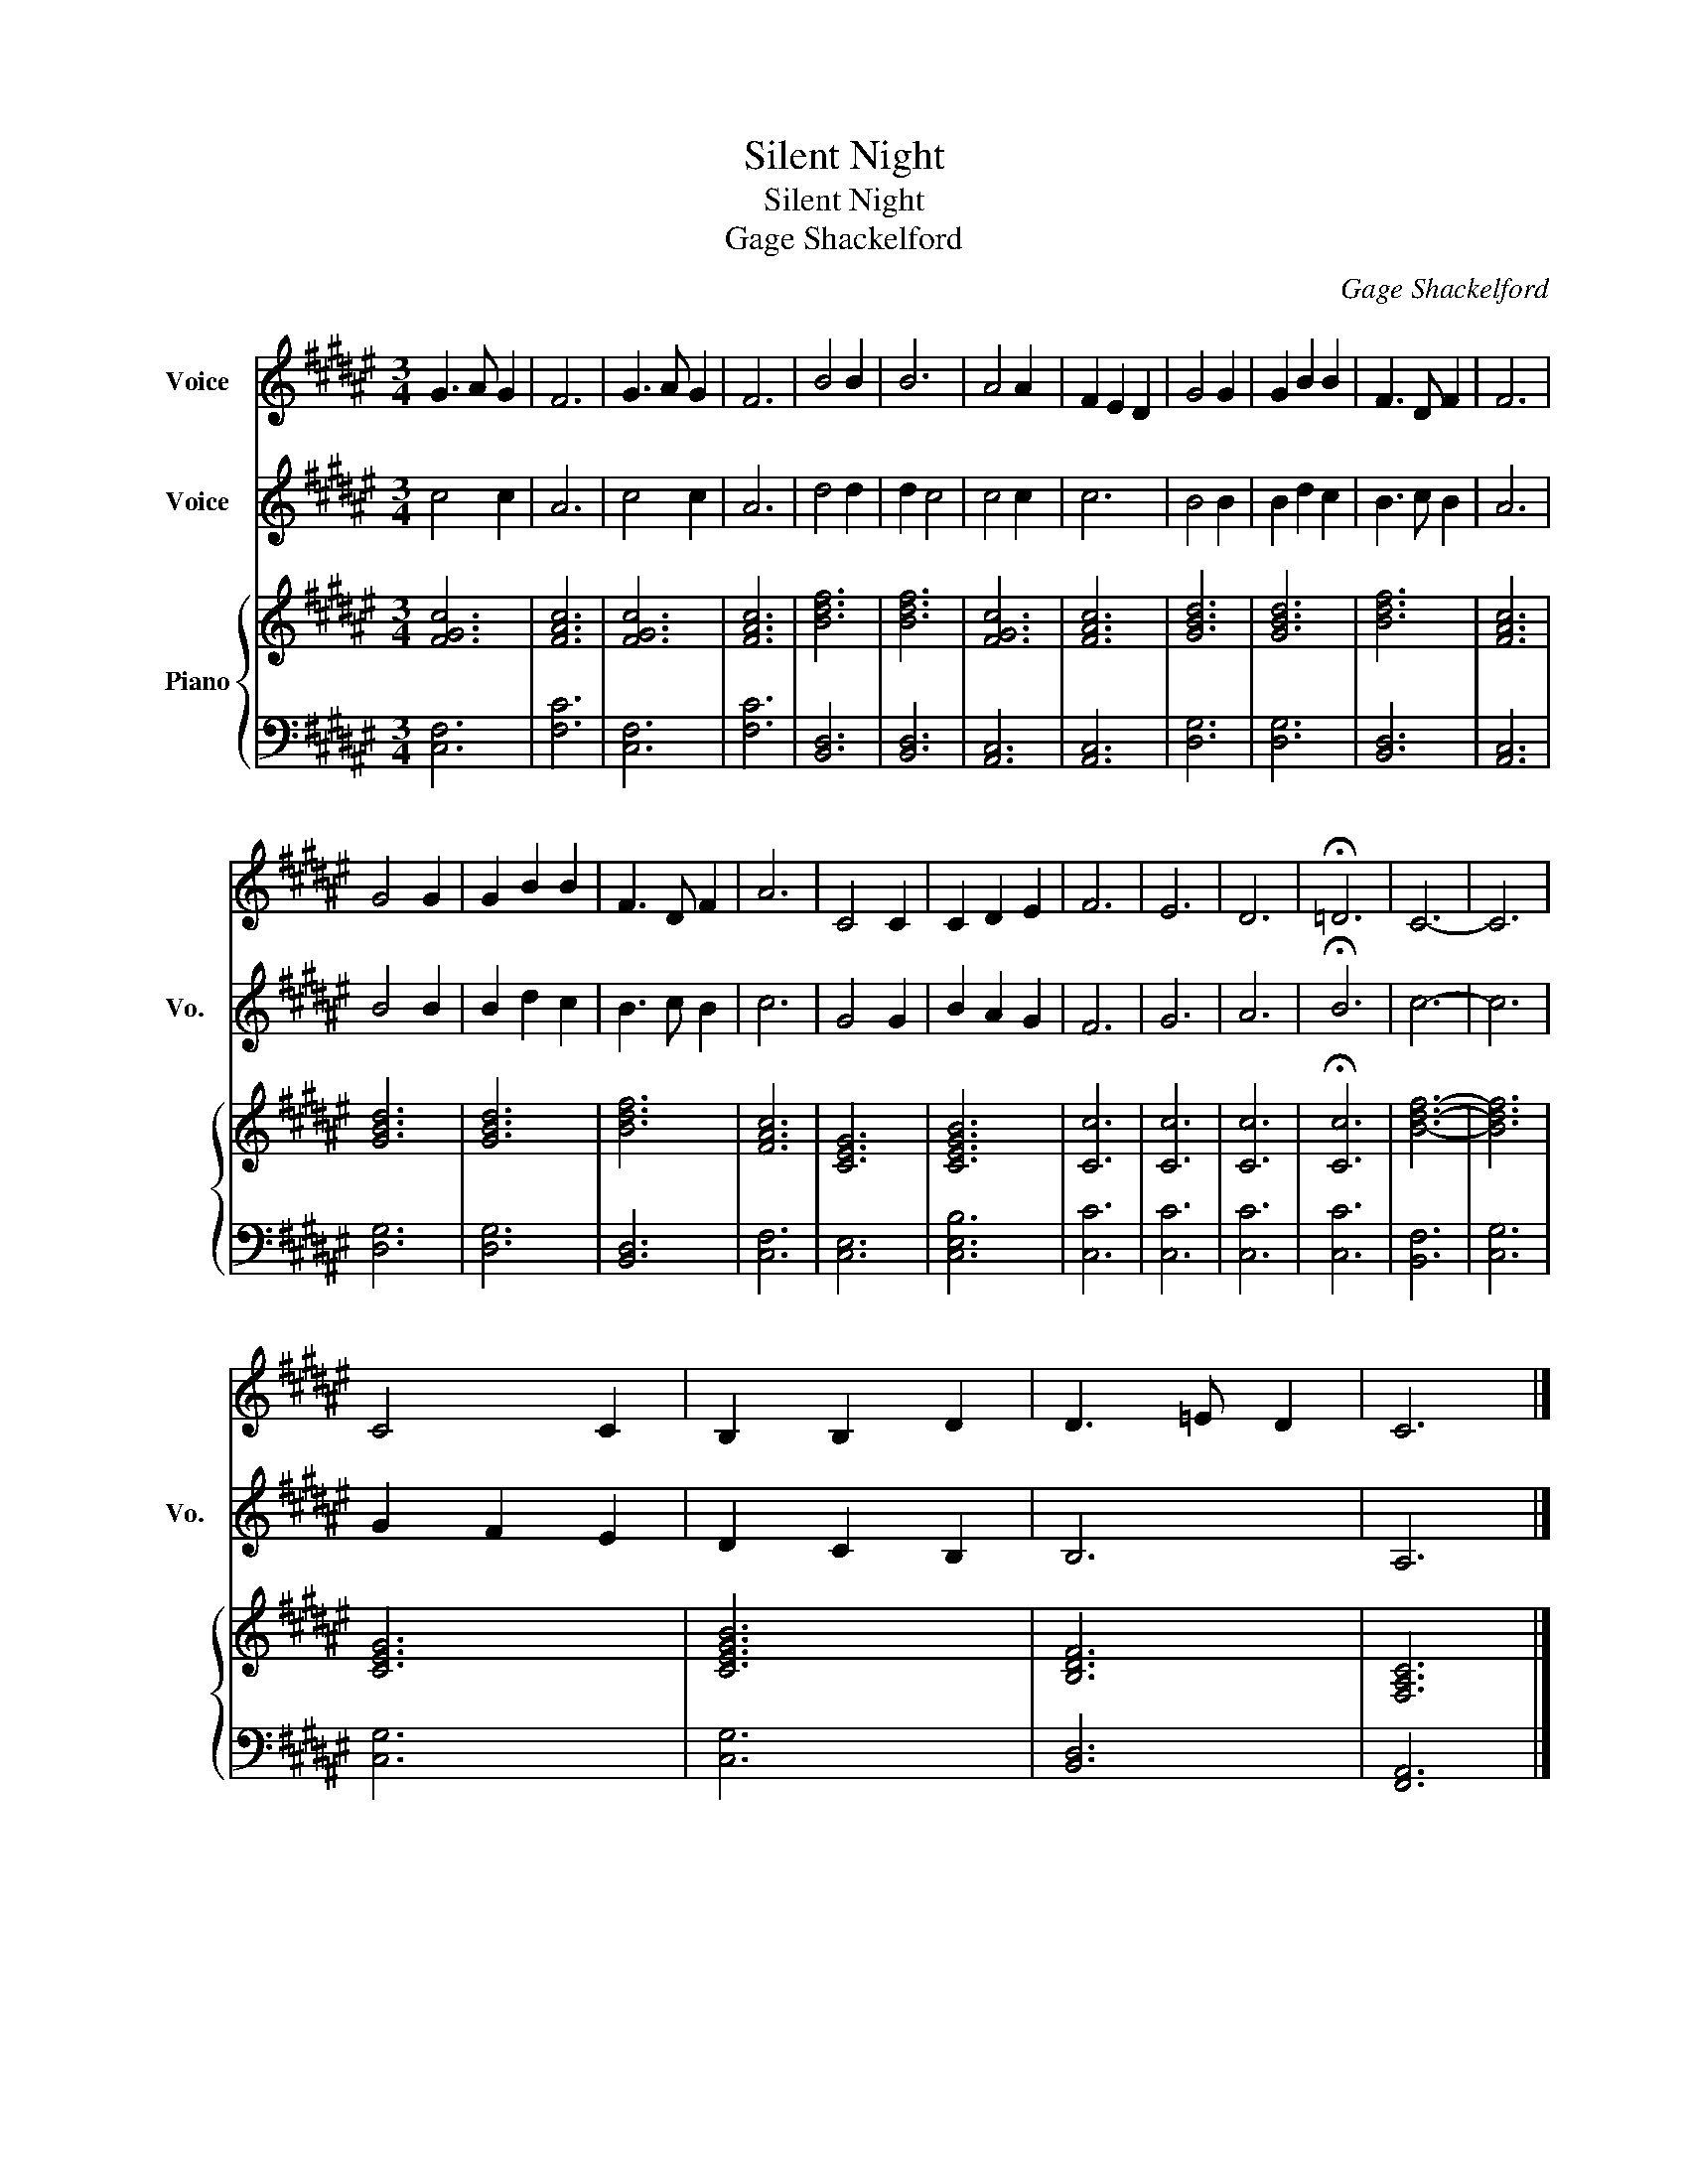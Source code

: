 X:1
T:Silent Night
T:Silent Night
T:Gage Shackelford
C:Gage Shackelford
%%score 1 2 { 3 | 4 }
L:1/8
M:3/4
K:F#
V:1 treble nm="Voice"
V:2 treble nm="Voice" snm="Vo."
V:3 treble nm="Piano"
V:4 bass 
V:1
 G3 A G2 | F6 | G3 A G2 | F6 | B4 B2 | B6 | A4 A2 | F2 E2 D2 | G4 G2 | G2 B2 B2 | F3 D F2 | F6 | %12
 G4 G2 | G2 B2 B2 | F3 D F2 | A6 | C4 C2 | C2 D2 E2 | F6 | E6 | D6 | !fermata!=D6 | C6- | C6 | %24
 C4 C2 | B,2 B,2 D2 | D3 =E D2 | C6 |] %28
V:2
 c4 c2 | A6 | c4 c2 | A6 | d4 d2 | d2 c4 | c4 c2 | c6 | B4 B2 | B2 d2 c2 | B3 c B2 | A6 | B4 B2 | %13
 B2 d2 c2 | B3 c B2 | c6 | G4 G2 | B2 A2 G2 | F6 | G6 | A6 | !fermata!B6 | c6- | c6 | G2 F2 E2 | %25
 D2 C2 B,2 | B,6 | A,6 |] %28
V:3
 [FGc]6 | [FAc]6 | [FGc]6 | [FAc]6 | [Bdf]6 | [Bdf]6 | [FGc]6 | [FAc]6 | [GBd]6 | [GBd]6 | [Bdf]6 | %11
 [FAc]6 | [GBd]6 | [GBd]6 | [Bdf]6 | [FAc]6 | [CEG]6 | [CEGB]6 | [Cc]6 | [Cc]6 | [Cc]6 | %21
 !fermata![Cc]6 | [Bdf]6- | [Bdf]6 | [CEG]6 | [CEGB]6 | [B,DF]6 | [F,A,C]6 |] %28
V:4
 [C,F,]6 | [F,C]6 | [C,F,]6 | [F,C]6 | [B,,D,]6 | [B,,D,]6 | [A,,C,]6 | [A,,C,]6 | [D,G,]6 | %9
 [D,G,]6 | [B,,D,]6 | [A,,C,]6 | [D,G,]6 | [D,G,]6 | [B,,D,]6 | [C,F,]6 | [C,E,]6 | [C,E,B,]6 | %18
 [C,C]6 | [C,C]6 | [C,C]6 | [C,C]6 | [B,,F,]6 | [C,G,]6 | [C,G,]6 | [C,G,]6 | [B,,D,]6 | %27
 [F,,A,,]6 |] %28


